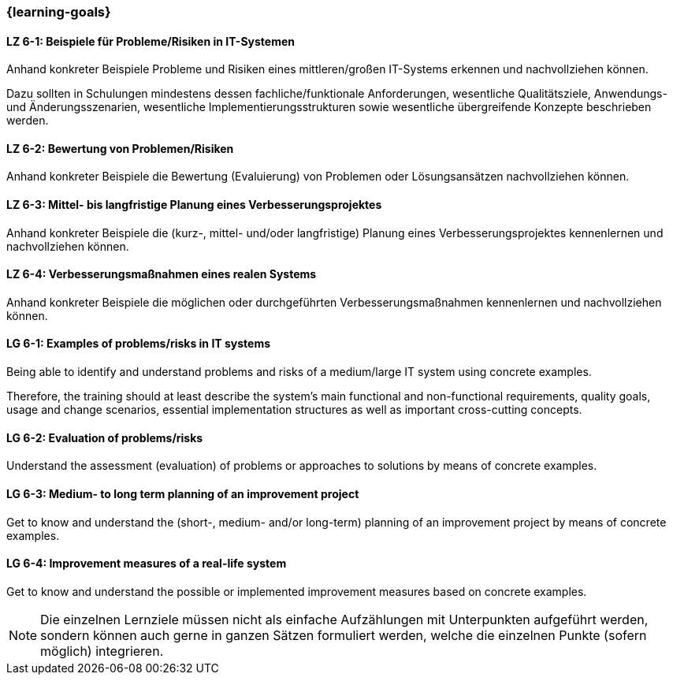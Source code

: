 === {learning-goals}

// tag::DE[]
[[LZ-6-1]]
==== LZ 6-1: Beispiele für Probleme/Risiken in IT-Systemen
Anhand konkreter Beispiele Probleme und Risiken eines mittleren/großen IT-Systems erkennen und nachvollziehen können.

Dazu sollten in Schulungen mindestens dessen fachliche/funktionale Anforderungen, wesentliche Qualitätsziele, Anwendungs- und Änderungsszenarien, wesentliche Implementierungsstrukturen sowie wesentliche übergreifende Konzepte beschrieben werden.

[[LZ-6-2]]
==== LZ 6-2: Bewertung von Problemen/Risiken

Anhand konkreter Beispiele die Bewertung (Evaluierung) von Problemen oder Lösungsansätzen nachvollziehen können.

[[LZ-6-3]]
==== LZ 6-3: Mittel- bis langfristige Planung eines Verbesserungsprojektes

Anhand konkreter Beispiele die (kurz-, mittel- und/oder langfristige) Planung eines Verbesserungsprojektes kennenlernen und nachvollziehen können.

[[LZ-6-4]]
==== LZ 6-4: Verbesserungsmaßnahmen eines realen Systems

Anhand konkreter Beispiele die möglichen oder durchgeführten Verbesserungsmaßnahmen kennenlernen und nachvollziehen können.

// end::DE[]

// tag::EN[]
[[LG-6-1]]
==== LG 6-1: Examples of problems/risks in IT systems

Being able to identify and understand problems and risks of a medium/large IT system using concrete examples.

Therefore, the training should at least describe the system’s main functional and non-functional requirements, quality goals, usage and change scenarios, essential implementation structures as well as important cross-cutting concepts.

[[LG-6-2]]
==== LG 6-2: Evaluation of problems/risks

Understand the assessment (evaluation) of problems or approaches to solutions by means of concrete examples.

[[LG-6-3]]
==== LG 6-3: Medium- to long term planning of an improvement project

Get to know and understand the (short-, medium- and/or long-term) planning of an improvement project by means of concrete examples.

[[LG-6-4]]
==== LG 6-4: Improvement measures of a real-life system

Get to know and understand the possible or implemented improvement measures based on concrete examples.

// end::EN[]

// tag::REMARK[]
[NOTE]
====
Die einzelnen Lernziele müssen nicht als einfache Aufzählungen mit Unterpunkten aufgeführt werden, sondern können auch gerne in ganzen Sätzen formuliert werden, welche die einzelnen Punkte (sofern möglich) integrieren.
====
// end::REMARK[]
